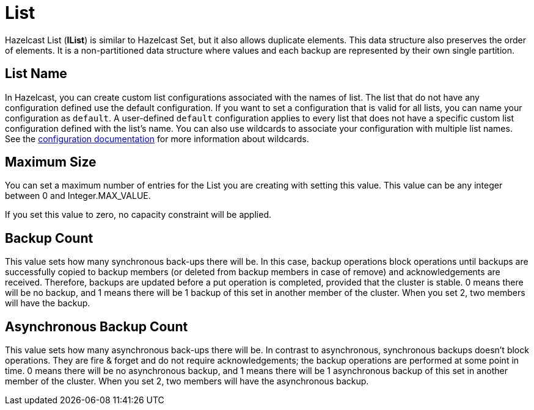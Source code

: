= List

Hazelcast List (*IList*) is similar to Hazelcast Set, but it also allows duplicate elements. This data structure also preserves the order of elements. It is a non-partitioned data structure where values and each backup are represented by their own single partition.

== List Name

In Hazelcast, you can create custom list configurations associated with the names of list. The list that do not have any configuration defined use the default configuration. If you want to set a configuration that is valid for all lists, you can name your configuration as `default`. A user-defined `default` configuration applies to every list that does not have a specific custom list configuration defined with the list's name. 
You can also use wildcards to associate your configuration with multiple list names. See the xref:hazelcast:configuration:using-wildcards.adoc[configuration documentation] for more information about wildcards.

== Maximum Size

You can set a maximum number of entries for the List you are creating with setting this value.
This value can be any integer between 0 and Integer.MAX_VALUE.

If you set this value to zero, no capacity constraint will be applied.

== Backup Count

This value sets how many synchronous back-ups there will be. In this case, backup operations block operations until backups are successfully copied to backup members (or deleted from backup members in case of remove) and acknowledgements are received. Therefore, backups are updated before a put operation is completed, provided that the cluster is stable.
0 means there will be no backup, and 1 means there will be 1 backup of this set in another member of the cluster. When you set 2, two members will have the backup.

== Asynchronous Backup Count

This value sets how many asynchronous back-ups there will be. In contrast to asynchronous, synchronous backups doesn't block operations. They are fire & forget and do not require acknowledgements; the backup operations are performed at some point in time.
0 means there will be no asynchronous backup, and 1 means there will be 1 asynchronous backup of this set in another member of the cluster. When you set 2, two members will have the asynchronous backup.